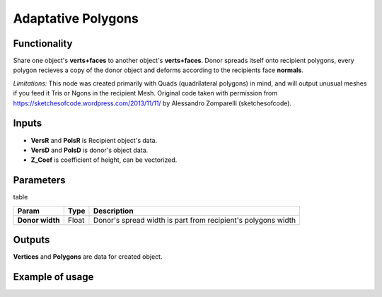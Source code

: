 Adaptative Polygons
===================

Functionality
-------------

Share one object's **verts+faces** to another object's **verts+faces**. Donor spreads itself onto recipient polygons, every polygon recieves a copy of the donor object and deforms according to the recipients face **normals**. 

*Limitations:* This node was created primarily with Quads (quadrilateral polygons) in mind, and will output unusual meshes if you feed it Tris or Ngons in the recipient Mesh. Original code taken with permission from https://sketchesofcode.wordpress.com/2013/11/11/ by Alessandro Zomparelli (sketchesofcode).

Inputs
------

- **VersR** and **PolsR** is Recipient object's data. 
- **VersD** and **PolsD** is donor's object data. 
- **Z_Coef** is coefficient of height, can be vectorized.

Parameters
----------

table

+------------------+---------------+-------------------------------------------------------------------+
| Param            | Type          | Description                                                       |  
+==================+===============+===================================================================+
| **Donor width**  | Float         | Donor's spread width is part from recipient's polygons width      | 
+------------------+---------------+-------------------------------------------------------------------+

Outputs
-------

**Vertices** and **Polygons** are data for created object.

Example of usage
----------------

.. image:: https://cloud.githubusercontent.com/assets/5783432/4222738/25e20e00-3916-11e4-9aca-5127f2edaa95.jpg
  :alt: Adaptive_Polygons.jpg

